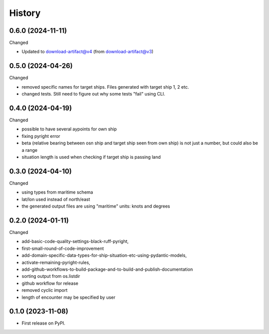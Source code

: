 =======
History
=======


0.6.0 (2024-11-11)
------------------

Changed

* Updated to download-artifact@v4  (from download-artifact@v3)

0.5.0 (2024-04-26)
------------------

Changed

* removed specific names for target ships. Files generated with target ship 1, 2 etc.
* changed tests. Still need to figure out why some tests "fail" using CLI.

0.4.0 (2024-04-19)
------------------

Changed

* possible to have several aypoints for own ship
* fixing pyright error
* beta (relative bearing between osn ship and target ship seen from own ship)
  is not just a number, but could also be a range
* situation length is used when checking if target ship is passing land


0.3.0 (2024-04-10)
------------------

Changed

* using types from maritime schema
* lat/lon used instead of north/east
* the generated output files are using "maritime" units: knots and degrees


0.2.0 (2024-01-11)
------------------

Changed

* add-basic-code-quality-settings-black-ruff-pyright,
* first-small-round-of-code-improvement
* add-domain-specific-data-types-for-ship-situation-etc-using-pydantic-models,
* activate-remaining-pyright-rules,
* add-github-workflows-to-build-package-and-to-build-and-publish-documentation
* sorting output from os.listdir
* github workflow for release
* removed cyclic import
* length of encounter may be specified by user


0.1.0 (2023-11-08)
------------------

* First release on PyPI.
